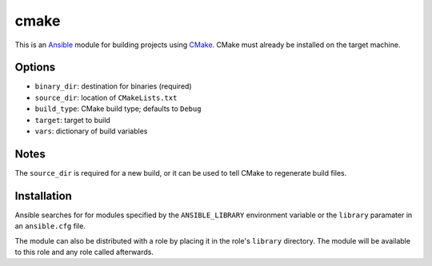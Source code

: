 =====
cmake
=====
..  _Ansible: http://docs.ansible.com/ansible
..  _CMake: https://cmake.org

This is an `Ansible`_ module for building projects using `CMake`_. CMake must
already be installed on the target machine.


Options
=======
- ``binary_dir``: destination for binaries (required)
- ``source_dir``: location of ``CMakeLists.txt``
- ``build_type``: CMake build type; defaults to ``Debug``
- ``target``: target to build
- ``vars``: dictionary of build variables


Notes
=====
The ``source_dir`` is required for a new build, or it can be used to tell CMake
to regenerate build files.



Installation
============
Ansible searches for for modules specified by the ``ANSIBLE_LIBRARY``
environment variable or the ``library`` paramater in an ``ansible.cfg`` file.

The module can also be distributed with a role by placing it in the role's
``library`` directory. The module will be available to this role and any
role called afterwards.
